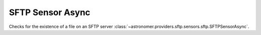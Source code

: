 SFTP Sensor Async
"""""""""""""""""


Checks for the existence of a file on an SFTP server
:class:`~astronomer.providers.sftp.sensors.sftp.SFTPSensorAsync`.

.. exampleinclude:: /../astronomer/providers/sftp/example_dags/example_sftp.py
    :language: python
    :dedent: 4
    :start-after: [START howto_sensor_sftp_async]
    :end-before: [END howto_sensor_sftp_async]

